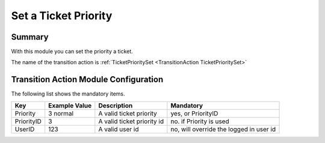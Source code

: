 .. _TransitionAction TicketPrioritySet:

Set a Ticket Priority
######################

Summary
********

With this module you can set the priority a ticket.

The name of the transition action is :ref:`TicketPrioritySet <TransitionAction TicketPrioritySet>`

.. image:: images/TicketPrioritySet.png
    :width: 100%
    :alt: Example transition action

Transition Action Module Configuration
**************************************

The following list shows the mandatory items.

+------------+---------------+----------------------------+-----------------------------------------+
| Key        | Example Value | Description                | Mandatory                               |
+============+===============+============================+=========================================+
| Priority   | 3 normal      | A valid ticket priority    | yes, or PriorityID                      |
+------------+---------------+----------------------------+-----------------------------------------+
| PriorityID | 3             | A valid ticket priority id | no. if Priority is used                 |
+------------+---------------+----------------------------+-----------------------------------------+
| UserID     | 123           | A valid user id            | no, will override the logged in user id |
+------------+---------------+----------------------------+-----------------------------------------+
